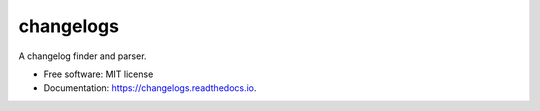 ===============================
changelogs
===============================


.. image:: https://img.shields.io/pypi/v/changelogs.svg
        :target: https://pypi.python.org/pypi/changelogs

.. image:: https://img.shields.io/travis/pyupio/changelogs.svg
        :target: https://travis-ci.org/pyupio/changelogs

.. image:: https://readthedocs.org/projects/changelogs/badge/?version=latest
        :target: https://changelogs.readthedocs.io/en/latest/?badge=latest
        :alt: Documentation Status

.. image:: https://pyup.io/repos/github/pyupio/changelogs/shield.svg
     :target: https://pyup.io/repos/github/pyupio/changelogs/
     :alt: Updates


A changelog finder and parser.


* Free software: MIT license
* Documentation: https://changelogs.readthedocs.io.
